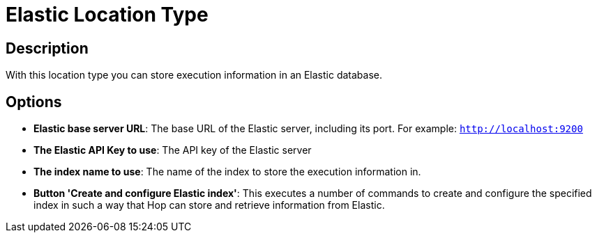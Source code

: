 ////
Licensed to the Apache Software Foundation (ASF) under one
or more contributor license agreements.  See the NOTICE file
distributed with this work for additional information
regarding copyright ownership.  The ASF licenses this file
to you under the Apache License, Version 2.0 (the
"License"); you may not use this file except in compliance
with the License.  You may obtain a copy of the License at
  http://www.apache.org/licenses/LICENSE-2.0
Unless required by applicable law or agreed to in writing,
software distributed under the License is distributed on an
"AS IS" BASIS, WITHOUT WARRANTIES OR CONDITIONS OF ANY
KIND, either express or implied.  See the License for the
specific language governing permissions and limitations
under the License.
////

:documentationPath: /metadata-types/
:language: en_US

= Elastic Location Type

== Description

With this location type you can store execution information in an Elastic database.

== Options

* *Elastic base server URL*: The base URL of the Elastic server, including its port. For example: `http://localhost:9200`
* *The Elastic API Key to use*: The API key of the Elastic server
* *The index name to use*: The name of the index to store the execution information in.
* *Button 'Create and configure Elastic index'*: This executes a number of commands to create and configure the specified index in such a way that Hop can store and retrieve information from Elastic.

